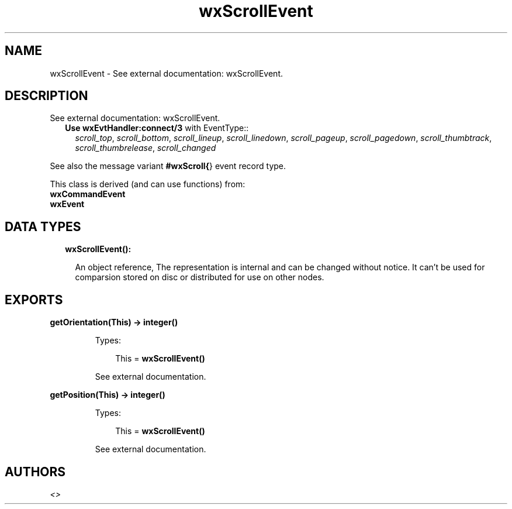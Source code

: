 .TH wxScrollEvent 3 "wx 1.8.7" "" "Erlang Module Definition"
.SH NAME
wxScrollEvent \- See external documentation: wxScrollEvent.
.SH DESCRIPTION
.LP
See external documentation: wxScrollEvent\&.
.RS 2
.TP 2
.B
Use \fBwxEvtHandler:connect/3\fR\& with EventType::
\fIscroll_top\fR\&, \fIscroll_bottom\fR\&, \fIscroll_lineup\fR\&, \fIscroll_linedown\fR\&, \fIscroll_pageup\fR\&, \fIscroll_pagedown\fR\&, \fIscroll_thumbtrack\fR\&, \fIscroll_thumbrelease\fR\&, \fIscroll_changed\fR\&
.RE
.LP
See also the message variant \fB#wxScroll{\fR\&} event record type\&.
.LP
This class is derived (and can use functions) from: 
.br
\fBwxCommandEvent\fR\& 
.br
\fBwxEvent\fR\& 
.SH "DATA TYPES"

.RS 2
.TP 2
.B
wxScrollEvent():

.RS 2
.LP
An object reference, The representation is internal and can be changed without notice\&. It can\&'t be used for comparsion stored on disc or distributed for use on other nodes\&.
.RE
.RE
.SH EXPORTS
.LP
.B
getOrientation(This) -> integer()
.br
.RS
.LP
Types:

.RS 3
This = \fBwxScrollEvent()\fR\&
.br
.RE
.RE
.RS
.LP
See external documentation\&.
.RE
.LP
.B
getPosition(This) -> integer()
.br
.RS
.LP
Types:

.RS 3
This = \fBwxScrollEvent()\fR\&
.br
.RE
.RE
.RS
.LP
See external documentation\&.
.RE
.SH AUTHORS
.LP

.I
<>